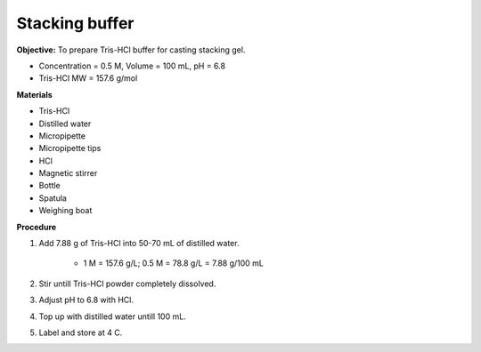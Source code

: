 .. _stacking:

Stacking buffer
===============

**Objective:** To prepare Tris-HCl buffer for casting stacking gel.

* Concentration = 0.5 M, Volume = 100 mL, pH = 6.8
* Tris-HCl MW = 157.6 g/mol

**Materials** 

* Tris-HCl 
* Distilled water 
* Micropipette 
* Micropipette tips 
* HCl
* Magnetic stirrer
* Bottle
* Spatula 
* Weighing boat  

**Procedure** 

#. Add 7.88 g of Tris-HCl into 50-70 mL of distilled water. 

    * 1 M = 157.6 g/L; 0.5 M = 78.8 g/L = 7.88 g/100 mL

#. Stir untill Tris-HCl powder completely dissolved. 
#. Adjust pH to 6.8 with HCl.
#. Top up with distilled water untill 100 mL. 
#. Label and store at 4 C. 